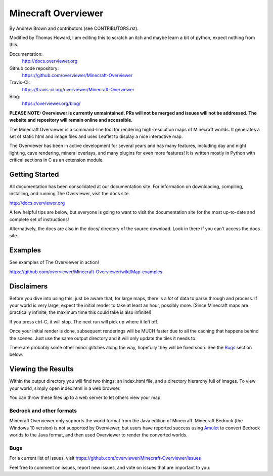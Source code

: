 ====================================
Minecraft Overviewer  |Build Status|
====================================
By Andrew Brown and contributors (see CONTRIBUTORS.rst).

Modified by Thomas Howard, I am editing this to scratch an itch and maybe learn a bit of python, expect nothing from this.

Documentation:
    http://docs.overviewer.org

Github code repository:
    https://github.com/overviewer/Minecraft-Overviewer

Travis-CI:
    https://travis-ci.org/overviewer/Minecraft-Overviewer

Blog:
    https://overviewer.org/blog/


**PLEASE NOTE: Overviewer is currently unmaintained. PRs will not be merged
and issues will not be addressed. The website and repository will remain online
and accessible.**

The Minecraft Overviewer is a command-line tool for rendering high-resolution
maps of Minecraft worlds. It generates a set of static html and image files and
uses Leaflet to display a nice interactive map.

The Overviewer has been in active development for several years and has many
features, including day and night lighting, cave rendering, mineral overlays,
and many plugins for even more features! It is written mostly in Python with
critical sections in C as an extension module.

Getting Started
---------------
All documentation has been consolidated at our documentation site. For
information on downloading, compiling, installing, and running The Overviewer,
visit the docs site.

http://docs.overviewer.org

A few helpful tips are below, but everyone is going to want to visit the
documentation site for the most up-to-date and complete set of instructions!

Alternatively, the docs are also in the docs/ directory of the source download.
Look in there if you can't access the docs site.

Examples
--------
See examples of The Overviewer in action!

https://github.com/overviewer/Minecraft-Overviewer/wiki/Map-examples

Disclaimers
-----------
Before you dive into using this, just be aware that, for large maps, there is a
*lot* of data to parse through and process. If your world is very large, expect
the initial render to take at least an hour, possibly more. (Since Minecraft
maps are practically infinite, the maximum time this could take is also
infinite!)

If you press ctrl-C, it will stop. The next run will pick up where it left off.

Once your initial render is done, subsequent renderings will be MUCH faster due
to all the caching that happens behind the scenes. Just use the same output
directory and it will only update the tiles it needs to.

There are probably some other minor glitches along the way, hopefully they will
be fixed soon. See the `Bugs`_ section below.

Viewing the Results
-------------------
Within the output directory you will find two things: an index.html file, and a
directory hierarchy full of images. To view your world, simply open index.html
in a web browser.

You can throw these files up to a web server to let others view your map.

Bedrock and other formats
=========================

Minecraft Overviewer only supports the world format from the Java edition of Minecraft.
Minecraft Bedrock (the Windows 10 version) is not supported by Overviewer, but users
have reported success using `Amulet <https://www.amuletmc.com/>`__ to convert
Bedrock worlds to the Java format, and then used Overviewer to render the converted
worlds.

Bugs
====

For a current list of issues, visit
https://github.com/overviewer/Minecraft-Overviewer/issues

Feel free to comment on issues, report new issues, and vote on issues that are
important to you.

.. |Build Status| image:: https://secure.travis-ci.org/overviewer/Minecraft-Overviewer.svg?branch=master
